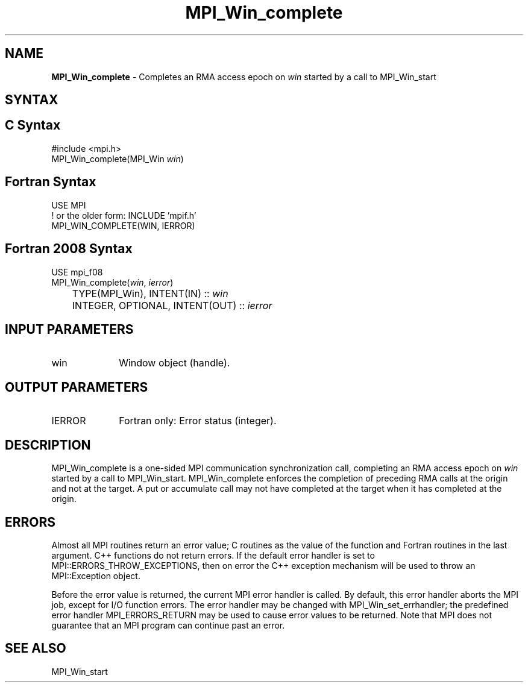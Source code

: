 .\" -*- nroff -*-
.\" Copyright 2010 Cisco Systems, Inc.  All rights reserved.
.\" Copyright 2007-2008 Sun Microsystems, Inc.
.\" Copyright (c) 1996 Thinking Machines Corporation
.\" $COPYRIGHT$
.TH MPI_Win_complete 3 "Unreleased developer copy" "gitclone" "Open MPI"
.SH NAME
\fBMPI_Win_complete\fP \- Completes an RMA access epoch on \fIwin\fP started by a call to MPI_Win_start

.SH SYNTAX
.ft R
.SH C Syntax
.nf
#include <mpi.h>
MPI_Win_complete(MPI_Win \fIwin\fP)

.fi
.SH Fortran Syntax
.nf
USE MPI
! or the older form: INCLUDE 'mpif.h'
MPI_WIN_COMPLETE(WIN, IERROR)

.fi
.SH Fortran 2008 Syntax
.nf
USE mpi_f08
MPI_Win_complete(\fIwin\fP, \fIierror\fP)
	TYPE(MPI_Win), INTENT(IN) :: \fIwin\fP
	INTEGER, OPTIONAL, INTENT(OUT) :: \fIierror\fP

.fi
.SH INPUT PARAMETERS
.ft R
.TP 1i
win
Window object (handle).

.SH OUTPUT PARAMETERS
.ft R
.TP 1i
IERROR
Fortran only: Error status (integer).

.SH DESCRIPTION
.ft R
MPI_Win_complete is a one-sided MPI communication synchronization call, completing an RMA access epoch on \fIwin\fP started by a call to MPI_Win_start. MPI_Win_complete enforces the completion of preceding RMA calls at the origin and not at the target. A put or accumulate call may not have completed at the target when it has completed at the origin.


.SH ERRORS
Almost all MPI routines return an error value; C routines as the value of the function and Fortran routines in the last argument. C++ functions do not return errors. If the default error handler is set to MPI::ERRORS_THROW_EXCEPTIONS, then on error the C++ exception mechanism will be used to throw an MPI::Exception object.
.sp
Before the error value is returned, the current MPI error handler is
called. By default, this error handler aborts the MPI job, except for I/O function errors. The error handler may be changed with MPI_Win_set_errhandler; the predefined error handler MPI_ERRORS_RETURN may be used to cause error values to be returned. Note that MPI does not guarantee that an MPI program can continue past an error.

.SH SEE ALSO
MPI_Win_start
.br

